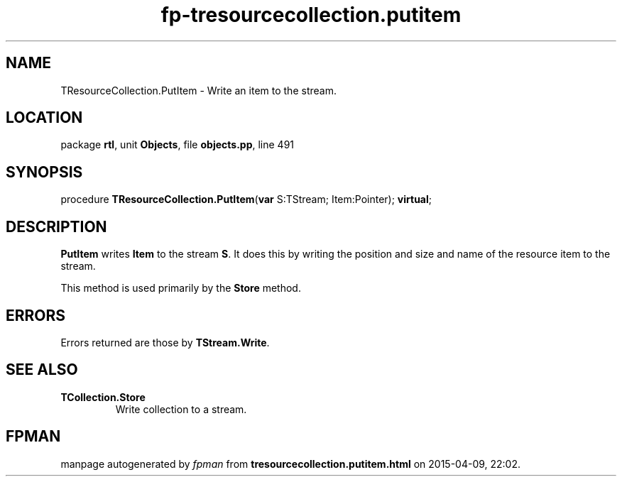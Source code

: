 .\" file autogenerated by fpman
.TH "fp-tresourcecollection.putitem" 3 "2014-03-14" "fpman" "Free Pascal Programmer's Manual"
.SH NAME
TResourceCollection.PutItem - Write an item to the stream.
.SH LOCATION
package \fBrtl\fR, unit \fBObjects\fR, file \fBobjects.pp\fR, line 491
.SH SYNOPSIS
procedure \fBTResourceCollection.PutItem\fR(\fBvar\fR S:TStream; Item:Pointer); \fBvirtual\fR;
.SH DESCRIPTION
\fBPutItem\fR writes \fBItem\fR to the stream \fBS\fR. It does this by writing the position and size and name of the resource item to the stream.

This method is used primarily by the \fBStore\fR method.


.SH ERRORS
Errors returned are those by \fBTStream.Write\fR.


.SH SEE ALSO
.TP
.B TCollection.Store
Write collection to a stream.

.SH FPMAN
manpage autogenerated by \fIfpman\fR from \fBtresourcecollection.putitem.html\fR on 2015-04-09, 22:02.

